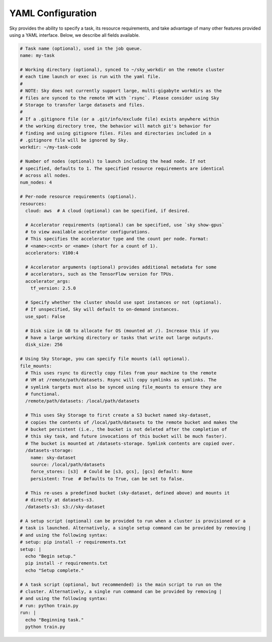.. _yaml-spec:
YAML Configuration
==================

Sky provides the ability to specify a task, its resource requirements, and take
advantage of many other features provided using a YAML interface. Below, we
describe all fields available.

.. code-block:: yaml

    # Task name (optional), used in the job queue.
    name: my-task

    # Working directory (optional), synced to ~/sky_workdir on the remote cluster
    # each time launch or exec is run with the yaml file.
    #
    # NOTE: Sky does not currently support large, multi-gigabyte workdirs as the
    # files are synced to the remote VM with `rsync`. Please consider using Sky
    # Storage to transfer large datasets and files.
    #
    # If a .gitignore file (or a .git/info/exclude file) exists anywhere within
    # the working directory tree, the behavior will match git's behavior for
    # finding and using gitignore files. Files and directories included in a
    # .gitignore file will be ignored by Sky.
    workdir: ~/my-task-code

    # Number of nodes (optional) to launch including the head node. If not
    # specified, defaults to 1. The specified resource requirements are identical
    # across all nodes.
    num_nodes: 4

    # Per-node resource requirements (optional).
    resources:
      cloud: aws  # A cloud (optional) can be specified, if desired.

      # Accelerator requirements (optional) can be specified, use `sky show-gpus`
      # to view available accelerator configurations.
      # This specifies the accelerator type and the count per node. Format:
      # <name>:<cnt> or <name> (short for a count of 1).
      accelerators: V100:4

      # Accelerator arguments (optional) provides additional metadata for some
      # accelerators, such as the TensorFlow version for TPUs.
      accelerator_args:
        tf_version: 2.5.0

      # Specify whether the cluster should use spot instances or not (optional).
      # If unspecified, Sky will default to on-demand instances.
      use_spot: False

      # Disk size in GB to allocate for OS (mounted at /). Increase this if you
      # have a large working directory or tasks that write out large outputs.
      disk_size: 256

    # Using Sky Storage, you can specify file mounts (all optional).
    file_mounts:
      # This uses rsync to directly copy files from your machine to the remote
      # VM at /remote/path/datasets. Rsync will copy symlinks as symlinks. The
      # symlink targets must also be synced using file_mounts to ensure they are
      # functional.
      /remote/path/datasets: /local/path/datasets

      # This uses Sky Storage to first create a S3 bucket named sky-dataset,
      # copies the contents of /local/path/datasets to the remote bucket and makes the
      # bucket persistent (i.e., the bucket is not deleted after the completion of
      # this sky task, and future invocations of this bucket will be much faster).
      # The bucket is mounted at /datasets-storage. Symlink contents are copied over.
      /datasets-storage:
        name: sky-dataset
        source: /local/path/datasets
        force_stores: [s3]  # Could be [s3, gcs], [gcs] default: None
        persistent: True  # Defaults to True, can be set to false.

      # This re-uses a predefined bucket (sky-dataset, defined above) and mounts it
      # directly at datasets-s3.
      /datasets-s3: s3://sky-dataset

    # A setup script (optional) can be provided to run when a cluster is provisioned or a
    # task is launched. Alternatively, a single setup command can be provided by removing |
    # and using the following syntax:
    # setup: pip install -r requirements.txt
    setup: |
      echo "Begin setup."
      pip install -r requirements.txt
      echo "Setup complete."

    # A task script (optional, but recommended) is the main script to run on the
    # cluster. Alternatively, a single run command can be provided by removing |
    # and using the following syntax:
    # run: python train.py
    run: |
      echo "Beginning task."
      python train.py
